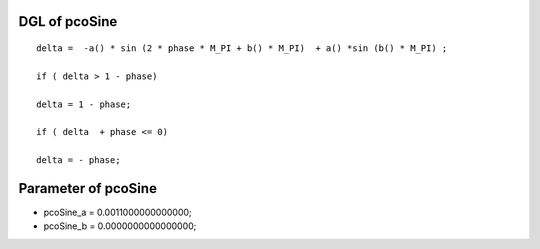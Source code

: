 

DGL of pcoSine
------------------------------------------

::


	delta =  -a() * sin (2 * phase * M_PI + b() * M_PI)  + a() *sin (b() * M_PI) ;

	if ( delta > 1 - phase)

	delta = 1 - phase;

	if ( delta  + phase <= 0)

	delta = - phase;

Parameter of pcoSine
-----------------------------------------



- pcoSine_a 		 =  0.0011000000000000; 
- pcoSine_b 		 =  0.0000000000000000; 

